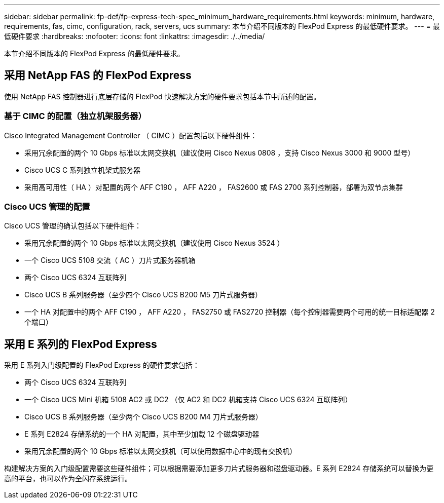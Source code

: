 ---
sidebar: sidebar 
permalink: fp-def/fp-express-tech-spec_minimum_hardware_requirements.html 
keywords: minimum, hardware, requirements, fas, cimc, configuration, rack, servers, ucs 
summary: 本节介绍不同版本的 FlexPod Express 的最低硬件要求。 
---
= 最低硬件要求
:hardbreaks:
:nofooter: 
:icons: font
:linkattrs: 
:imagesdir: ./../media/


本节介绍不同版本的 FlexPod Express 的最低硬件要求。



== 采用 NetApp FAS 的 FlexPod Express

使用 NetApp FAS 控制器进行底层存储的 FlexPod 快速解决方案的硬件要求包括本节中所述的配置。



=== 基于 CIMC 的配置（独立机架服务器）

Cisco Integrated Management Controller （ CIMC ）配置包括以下硬件组件：

* 采用冗余配置的两个 10 Gbps 标准以太网交换机（建议使用 Cisco Nexus 0808 ，支持 Cisco Nexus 3000 和 9000 型号）
* Cisco UCS C 系列独立机架式服务器
* 采用高可用性（ HA ）对配置的两个 AFF C190 ， AFF A220 ， FAS2600 或 FAS 2700 系列控制器，部署为双节点集群




=== Cisco UCS 管理的配置

Cisco UCS 管理的确认包括以下硬件组件：

* 采用冗余配置的两个 10 Gbps 标准以太网交换机（建议使用 Cisco Nexus 3524 ）
* 一个 Cisco UCS 5108 交流（ AC ）刀片式服务器机箱
* 两个 Cisco UCS 6324 互联阵列
* Cisco UCS B 系列服务器（至少四个 Cisco UCS B200 M5 刀片式服务器）
* 一个 HA 对配置中的两个 AFF C190 ， AFF A220 ， FAS2750 或 FAS2720 控制器（每个控制器需要两个可用的统一目标适配器 2 个端口）




== 采用 E 系列的 FlexPod Express

采用 E 系列入门级配置的 FlexPod Express 的硬件要求包括：

* 两个 Cisco UCS 6324 互联阵列
* 一个 Cisco UCS Mini 机箱 5108 AC2 或 DC2 （仅 AC2 和 DC2 机箱支持 Cisco UCS 6324 互联阵列）
* Cisco UCS B 系列服务器（至少两个 Cisco UCS B200 M4 刀片式服务器）
* E 系列 E2824 存储系统的一个 HA 对配置，其中至少加载 12 个磁盘驱动器
* 采用冗余配置的两个 10 Gbps 标准以太网交换机（可以使用数据中心中的现有交换机）


构建解决方案的入门级配置需要这些硬件组件；可以根据需要添加更多刀片式服务器和磁盘驱动器。E 系列 E2824 存储系统可以替换为更高的平台，也可以作为全闪存系统运行。
